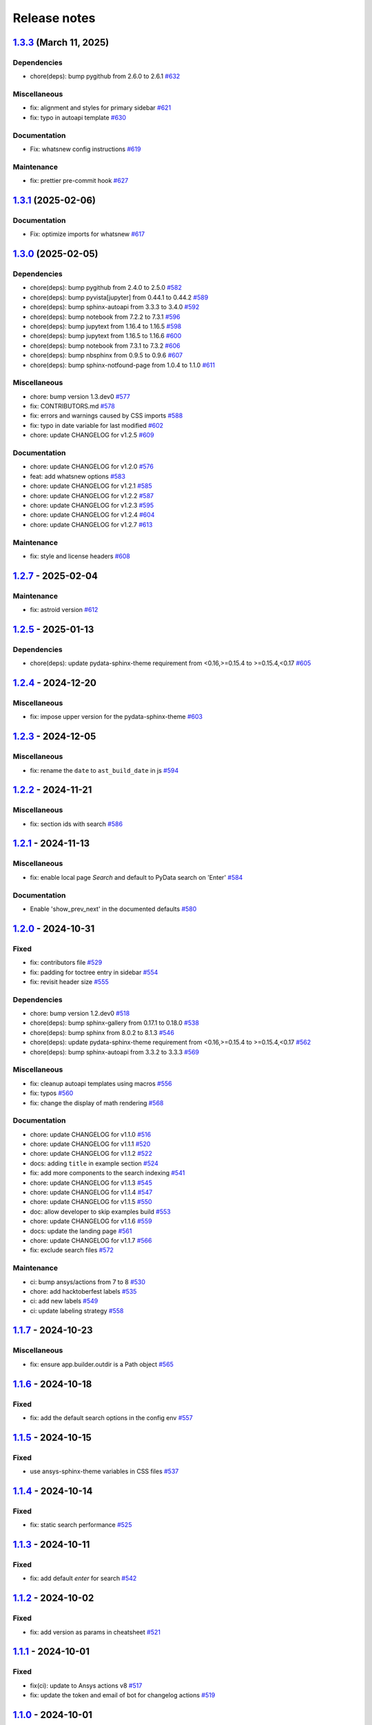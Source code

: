 
.. _ref_release_notes:

Release notes
#############

.. vale off

.. towncrier release notes start

`1.3.3 <https://github.com/ansys/ansys-sphinx-theme/releases/tag/v1.3.3>`_ (March 11, 2025)
===========================================================================================

Dependencies
^^^^^^^^^^^^

- chore(deps): bump pygithub from 2.6.0 to 2.6.1 `#632 <https://github.com/ansys/ansys-sphinx-theme/pull/632>`_


Miscellaneous
^^^^^^^^^^^^^

- fix: alignment and styles for primary sidebar `#621 <https://github.com/ansys/ansys-sphinx-theme/pull/621>`_
- fix: typo in autoapi template `#630 <https://github.com/ansys/ansys-sphinx-theme/pull/630>`_


Documentation
^^^^^^^^^^^^^

- Fix: whatsnew config instructions `#619 <https://github.com/ansys/ansys-sphinx-theme/pull/619>`_


Maintenance
^^^^^^^^^^^

- fix: prettier pre-commit hook `#627 <https://github.com/ansys/ansys-sphinx-theme/pull/627>`_

`1.3.1 <https://github.com/ansys/ansys-sphinx-theme/releases/tag/v1.3.1>`_ (2025-02-06)
=======================================================================================

Documentation
^^^^^^^^^^^^^

- Fix: optimize imports for whatsnew `#617 <https://github.com/ansys/ansys-sphinx-theme/pull/617>`_

`1.3.0 <https://github.com/ansys/ansys-sphinx-theme/releases/tag/v1.3.0>`_ (2025-02-05)
=======================================================================================

Dependencies
^^^^^^^^^^^^

- chore(deps): bump pygithub from 2.4.0 to 2.5.0 `#582 <https://github.com/ansys/ansys-sphinx-theme/pull/582>`_
- chore(deps): bump pyvista[jupyter] from 0.44.1 to 0.44.2 `#589 <https://github.com/ansys/ansys-sphinx-theme/pull/589>`_
- chore(deps): bump sphinx-autoapi from 3.3.3 to 3.4.0 `#592 <https://github.com/ansys/ansys-sphinx-theme/pull/592>`_
- chore(deps): bump notebook from 7.2.2 to 7.3.1 `#596 <https://github.com/ansys/ansys-sphinx-theme/pull/596>`_
- chore(deps): bump jupytext from 1.16.4 to 1.16.5 `#598 <https://github.com/ansys/ansys-sphinx-theme/pull/598>`_
- chore(deps): bump jupytext from 1.16.5 to 1.16.6 `#600 <https://github.com/ansys/ansys-sphinx-theme/pull/600>`_
- chore(deps): bump notebook from 7.3.1 to 7.3.2 `#606 <https://github.com/ansys/ansys-sphinx-theme/pull/606>`_
- chore(deps): bump nbsphinx from 0.9.5 to 0.9.6 `#607 <https://github.com/ansys/ansys-sphinx-theme/pull/607>`_
- chore(deps): bump sphinx-notfound-page from 1.0.4 to 1.1.0 `#611 <https://github.com/ansys/ansys-sphinx-theme/pull/611>`_


Miscellaneous
^^^^^^^^^^^^^

- chore: bump version 1.3.dev0 `#577 <https://github.com/ansys/ansys-sphinx-theme/pull/577>`_
- fix: CONTRIBUTORS.md `#578 <https://github.com/ansys/ansys-sphinx-theme/pull/578>`_
- fix: errors and warnings caused by CSS imports `#588 <https://github.com/ansys/ansys-sphinx-theme/pull/588>`_
- fix:  typo in date variable for last modified `#602 <https://github.com/ansys/ansys-sphinx-theme/pull/602>`_
- chore: update CHANGELOG for v1.2.5 `#609 <https://github.com/ansys/ansys-sphinx-theme/pull/609>`_


Documentation
^^^^^^^^^^^^^

- chore: update CHANGELOG for v1.2.0 `#576 <https://github.com/ansys/ansys-sphinx-theme/pull/576>`_
- feat: add whatsnew options `#583 <https://github.com/ansys/ansys-sphinx-theme/pull/583>`_
- chore: update CHANGELOG for v1.2.1 `#585 <https://github.com/ansys/ansys-sphinx-theme/pull/585>`_
- chore: update CHANGELOG for v1.2.2 `#587 <https://github.com/ansys/ansys-sphinx-theme/pull/587>`_
- chore: update CHANGELOG for v1.2.3 `#595 <https://github.com/ansys/ansys-sphinx-theme/pull/595>`_
- chore: update CHANGELOG for v1.2.4 `#604 <https://github.com/ansys/ansys-sphinx-theme/pull/604>`_
- chore: update CHANGELOG for v1.2.7 `#613 <https://github.com/ansys/ansys-sphinx-theme/pull/613>`_


Maintenance
^^^^^^^^^^^

- fix: style and license headers `#608 <https://github.com/ansys/ansys-sphinx-theme/pull/608>`_

`1.2.7 <https://github.com/ansys/ansys-sphinx-theme/releases/tag/v1.2.7>`_ - 2025-02-04
=======================================================================================

Maintenance
^^^^^^^^^^^

- fix: astroid version `#612 <https://github.com/ansys/ansys-sphinx-theme/pull/612>`_

`1.2.5 <https://github.com/ansys/ansys-sphinx-theme/releases/tag/v1.2.5>`_ - 2025-01-13
=======================================================================================

Dependencies
^^^^^^^^^^^^

- chore(deps): update pydata-sphinx-theme requirement from <0.16,>=0.15.4 to >=0.15.4,<0.17 `#605 <https://github.com/ansys/ansys-sphinx-theme/pull/605>`_

`1.2.4 <https://github.com/ansys/ansys-sphinx-theme/releases/tag/v1.2.4>`_ - 2024-12-20
=======================================================================================

Miscellaneous
^^^^^^^^^^^^^

- fix: impose upper version for the pydata-sphinx-theme `#603 <https://github.com/ansys/ansys-sphinx-theme/pull/603>`_

`1.2.3 <https://github.com/ansys/ansys-sphinx-theme/releases/tag/v1.2.3>`_ - 2024-12-05
=======================================================================================

Miscellaneous
^^^^^^^^^^^^^

- fix: rename the ``date`` to ``ast_build_date`` in js `#594 <https://github.com/ansys/ansys-sphinx-theme/pull/594>`_

`1.2.2 <https://github.com/ansys/ansys-sphinx-theme/releases/tag/v1.2.2>`_ - 2024-11-21
=======================================================================================

Miscellaneous
^^^^^^^^^^^^^

- fix: section ids with search `#586 <https://github.com/ansys/ansys-sphinx-theme/pull/586>`_

`1.2.1 <https://github.com/ansys/ansys-sphinx-theme/releases/tag/v1.2.1>`_ - 2024-11-13
=======================================================================================

Miscellaneous
^^^^^^^^^^^^^

- fix: enable local page `Search` and default to PyData search on 'Enter' `#584 <https://github.com/ansys/ansys-sphinx-theme/pull/584>`_


Documentation
^^^^^^^^^^^^^

- Enable 'show_prev_next' in the documented defaults `#580 <https://github.com/ansys/ansys-sphinx-theme/pull/580>`_

`1.2.0 <https://github.com/ansys/ansys-sphinx-theme/releases/tag/v1.2.0>`_ - 2024-10-31
=======================================================================================

Fixed
^^^^^

- fix: contributors file `#529 <https://github.com/ansys/ansys-sphinx-theme/pull/529>`_
- fix: padding for toctree entry in sidebar `#554 <https://github.com/ansys/ansys-sphinx-theme/pull/554>`_
- fix: revisit header size `#555 <https://github.com/ansys/ansys-sphinx-theme/pull/555>`_


Dependencies
^^^^^^^^^^^^

- chore: bump version 1.2.dev0 `#518 <https://github.com/ansys/ansys-sphinx-theme/pull/518>`_
- chore(deps): bump sphinx-gallery from 0.17.1 to 0.18.0 `#538 <https://github.com/ansys/ansys-sphinx-theme/pull/538>`_
- chore(deps): bump sphinx from 8.0.2 to 8.1.3 `#546 <https://github.com/ansys/ansys-sphinx-theme/pull/546>`_
- chore(deps): update pydata-sphinx-theme requirement from <0.16,>=0.15.4 to >=0.15.4,<0.17 `#562 <https://github.com/ansys/ansys-sphinx-theme/pull/562>`_
- chore(deps): bump sphinx-autoapi from 3.3.2 to 3.3.3 `#569 <https://github.com/ansys/ansys-sphinx-theme/pull/569>`_


Miscellaneous
^^^^^^^^^^^^^

- fix: cleanup autoapi templates using macros `#556 <https://github.com/ansys/ansys-sphinx-theme/pull/556>`_
- fix: typos `#560 <https://github.com/ansys/ansys-sphinx-theme/pull/560>`_
- fix: change the display of math rendering `#568 <https://github.com/ansys/ansys-sphinx-theme/pull/568>`_


Documentation
^^^^^^^^^^^^^

- chore: update CHANGELOG for v1.1.0 `#516 <https://github.com/ansys/ansys-sphinx-theme/pull/516>`_
- chore: update CHANGELOG for v1.1.1 `#520 <https://github.com/ansys/ansys-sphinx-theme/pull/520>`_
- chore: update CHANGELOG for v1.1.2 `#522 <https://github.com/ansys/ansys-sphinx-theme/pull/522>`_
- docs: adding ``title`` in example section `#524 <https://github.com/ansys/ansys-sphinx-theme/pull/524>`_
- fix: add more components to the search indexing `#541 <https://github.com/ansys/ansys-sphinx-theme/pull/541>`_
- chore: update CHANGELOG for v1.1.3 `#545 <https://github.com/ansys/ansys-sphinx-theme/pull/545>`_
- chore: update CHANGELOG for v1.1.4 `#547 <https://github.com/ansys/ansys-sphinx-theme/pull/547>`_
- chore: update CHANGELOG for v1.1.5 `#550 <https://github.com/ansys/ansys-sphinx-theme/pull/550>`_
- doc: allow developer to skip examples build `#553 <https://github.com/ansys/ansys-sphinx-theme/pull/553>`_
- chore: update CHANGELOG for v1.1.6 `#559 <https://github.com/ansys/ansys-sphinx-theme/pull/559>`_
- docs: update the landing page `#561 <https://github.com/ansys/ansys-sphinx-theme/pull/561>`_
- chore: update CHANGELOG for v1.1.7 `#566 <https://github.com/ansys/ansys-sphinx-theme/pull/566>`_
- fix: exclude search files `#572 <https://github.com/ansys/ansys-sphinx-theme/pull/572>`_


Maintenance
^^^^^^^^^^^

- ci: bump ansys/actions from 7 to 8 `#530 <https://github.com/ansys/ansys-sphinx-theme/pull/530>`_
- chore: add hacktoberfest labels `#535 <https://github.com/ansys/ansys-sphinx-theme/pull/535>`_
- ci: add new labels `#549 <https://github.com/ansys/ansys-sphinx-theme/pull/549>`_
- ci: update labeling strategy `#558 <https://github.com/ansys/ansys-sphinx-theme/pull/558>`_

`1.1.7 <https://github.com/ansys/ansys-sphinx-theme/releases/tag/v1.1.7>`_ - 2024-10-23
=======================================================================================

Miscellaneous
^^^^^^^^^^^^^

- fix: ensure app.builder.outdir is a Path object `#565 <https://github.com/ansys/ansys-sphinx-theme/pull/565>`_

`1.1.6 <https://github.com/ansys/ansys-sphinx-theme/releases/tag/v1.1.6>`_ - 2024-10-18
=======================================================================================

Fixed
^^^^^

- fix: add the default search options in the config env `#557 <https://github.com/ansys/ansys-sphinx-theme/pull/557>`_

`1.1.5 <https://github.com/ansys/ansys-sphinx-theme/releases/tag/v1.1.5>`_ - 2024-10-15
=======================================================================================

Fixed
^^^^^

- use ansys-sphinx-theme variables in CSS files `#537 <https://github.com/ansys/ansys-sphinx-theme/pull/537>`_

`1.1.4 <https://github.com/ansys/ansys-sphinx-theme/releases/tag/v1.1.4>`_ - 2024-10-14
=======================================================================================

Fixed
^^^^^

- fix: static search performance `#525 <https://github.com/ansys/ansys-sphinx-theme/pull/525>`_

`1.1.3 <https://github.com/ansys/ansys-sphinx-theme/releases/tag/v1.1.3>`_ - 2024-10-11
=======================================================================================

Fixed
^^^^^

- fix: add default `enter` for search `#542 <https://github.com/ansys/ansys-sphinx-theme/pull/542>`_

`1.1.2 <https://github.com/ansys/ansys-sphinx-theme/releases/tag/v1.1.2>`_ - 2024-10-02
=======================================================================================

Fixed
^^^^^

- fix: add version as params in cheatsheet `#521 <https://github.com/ansys/ansys-sphinx-theme/pull/521>`_

`1.1.1 <https://github.com/ansys/ansys-sphinx-theme/releases/tag/v1.1.1>`_ - 2024-10-01
=======================================================================================

Fixed
^^^^^

- fix(ci): update to Ansys actions v8 `#517 <https://github.com/ansys/ansys-sphinx-theme/pull/517>`_
- fix: update the token and email of bot for changelog actions `#519 <https://github.com/ansys/ansys-sphinx-theme/pull/519>`_

`1.1.0 <https://github.com/ansys/ansys-sphinx-theme/releases/tag/v1.1.0>`_ - 2024-10-01
=======================================================================================

Added
^^^^^

- feat: add static search `#487 <https://github.com/ansys/ansys-sphinx-theme/pull/487>`_


Changed
^^^^^^^

- chore: update CHANGELOG for v1.0.0 `#445 <https://github.com/ansys/ansys-sphinx-theme/pull/445>`_
- chore: update CHANGELOG for v1.0.1 `#447 <https://github.com/ansys/ansys-sphinx-theme/pull/447>`_
- chore: update CHANGELOG for v1.0.2 `#451 <https://github.com/ansys/ansys-sphinx-theme/pull/451>`_
- chore: update CHANGELOG for v1.0.3 `#455 <https://github.com/ansys/ansys-sphinx-theme/pull/455>`_


Fixed
^^^^^

- maint: update tooling, cleanup and drop python 3.9 `#484 <https://github.com/ansys/ansys-sphinx-theme/pull/484>`_
- feat: implement default search bar expansion behavior `#496 <https://github.com/ansys/ansys-sphinx-theme/pull/496>`_
- fix: the anchor url of search with the switcher version `#497 <https://github.com/ansys/ansys-sphinx-theme/pull/497>`_
- fix: change file location for `search.json` file `#509 <https://github.com/ansys/ansys-sphinx-theme/pull/509>`_
- maint: styles for dark theme search bar `#511 <https://github.com/ansys/ansys-sphinx-theme/pull/511>`_
- fix: style for smaller media `#513 <https://github.com/ansys/ansys-sphinx-theme/pull/513>`_
- fix: navigation end columns `#514 <https://github.com/ansys/ansys-sphinx-theme/pull/514>`_
- fix: add title breadcrumbs `#515 <https://github.com/ansys/ansys-sphinx-theme/pull/515>`_


Dependencies
^^^^^^^^^^^^

- maint: version 1.1.dev0 `#448 <https://github.com/ansys/ansys-sphinx-theme/pull/448>`_
- build(deps): bump pygithub from 2.3.0 to 2.4.0 `#480 <https://github.com/ansys/ansys-sphinx-theme/pull/480>`_
- build(deps): bump notebook from 7.2.1 to 7.2.2 `#482 <https://github.com/ansys/ansys-sphinx-theme/pull/482>`_
- build(deps): bump sphinx-autoapi from 3.2.1 to 3.3.0 `#485 <https://github.com/ansys/ansys-sphinx-theme/pull/485>`_
- build(deps): bump sphinx-autoapi from 3.3.0 to 3.3.1 `#488 <https://github.com/ansys/ansys-sphinx-theme/pull/488>`_
- build(deps): bump pandas from 2.2.2 to 2.2.3 `#508 <https://github.com/ansys/ansys-sphinx-theme/pull/508>`_
- build(deps): bump sphinx-autoapi from 3.3.1 to 3.3.2 `#512 <https://github.com/ansys/ansys-sphinx-theme/pull/512>`_


Documentation
^^^^^^^^^^^^^

- chore: update CHANGELOG for v1.0.4 `#463 <https://github.com/ansys/ansys-sphinx-theme/pull/463>`_
- chore: update CHANGELOG for v1.0.6 `#476 <https://github.com/ansys/ansys-sphinx-theme/pull/476>`_
- chore: update CHANGELOG for v1.0.7 `#478 <https://github.com/ansys/ansys-sphinx-theme/pull/478>`_
- chore: update CHANGELOG for v1.0.8 `#491 <https://github.com/ansys/ansys-sphinx-theme/pull/491>`_
- chore: update CHANGELOG for v1.0.9 `#501 <https://github.com/ansys/ansys-sphinx-theme/pull/501>`_
- chore: update CHANGELOG for v1.0.10 `#504 <https://github.com/ansys/ansys-sphinx-theme/pull/504>`_
- chore: update CHANGELOG for v1.0.11 `#507 <https://github.com/ansys/ansys-sphinx-theme/pull/507>`_

`1.0.11 <https://github.com/ansys/ansys-sphinx-theme/releases/tag/v1.0.11>`_ - 2024-09-19
=========================================================================================

Fixed
^^^^^

- fix: location of nbsphinx `#506 <https://github.com/ansys/ansys-sphinx-theme/pull/506>`_

`1.0.10 <https://github.com/ansys/ansys-sphinx-theme/releases/tag/v1.0.10>`_ - 2024-09-18
=========================================================================================

Fixed
^^^^^

- fix: do not display captions for nbgallery `#503 <https://github.com/ansys/ansys-sphinx-theme/pull/503>`_

`1.0.9 <https://github.com/ansys/ansys-sphinx-theme/releases/tag/v1.0.9>`_ - 2024-09-16
=======================================================================================

Added
^^^^^

- feat: add member_order to autoapi `#495 <https://github.com/ansys/ansys-sphinx-theme/pull/495>`_


Fixed
^^^^^

- fix: ``autoapi`` relative directory path wrt ``tox`` env `#494 <https://github.com/ansys/ansys-sphinx-theme/pull/494>`_

`1.0.8 <https://github.com/ansys/ansys-sphinx-theme/releases/tag/v1.0.8>`_ - 2024-09-03
=======================================================================================

Fixed
^^^^^

- fix: Align jupyter cell output `#489 <https://github.com/ansys/ansys-sphinx-theme/pull/489>`_
- fix: the download in sphinx gallery `#490 <https://github.com/ansys/ansys-sphinx-theme/pull/490>`_

`1.0.7 <https://github.com/ansys/ansys-sphinx-theme/releases/tag/v1.0.7>`_ - 2024-08-23
=======================================================================================

Fixed
^^^^^

- fix: autoapi extension `#472 <https://github.com/ansys/ansys-sphinx-theme/pull/472>`_
- fix: admonitions styles for ``topic`` admonition `#477 <https://github.com/ansys/ansys-sphinx-theme/pull/477>`_

`1.0.6 <https://github.com/ansys/ansys-sphinx-theme/releases/tag/v1.0.6>`_ - 2024-08-23
=======================================================================================

Fixed
^^^^^

- fix: download icon with sphinx-gallery and nbsphinx `#471 <https://github.com/ansys/ansys-sphinx-theme/pull/471>`_
- feat: add different width for different media for main content `#473 <https://github.com/ansys/ansys-sphinx-theme/pull/473>`_
- fix: the scrollbar on sidebar `#474 <https://github.com/ansys/ansys-sphinx-theme/pull/474>`_


Documentation
^^^^^^^^^^^^^

- chore: update CHANGELOG for v1.0.5 `#470 <https://github.com/ansys/ansys-sphinx-theme/pull/470>`_

`1.0.5 <https://github.com/ansys/ansys-sphinx-theme/releases/tag/v1.0.5>`_ - 2024-08-16
=======================================================================================

Fixed
^^^^^

- feat: add default logo links for Ansys and PyAnsys logos `#469 <https://github.com/ansys/ansys-sphinx-theme/pull/469>`_


Dependencies
^^^^^^^^^^^^

- build(deps): bump nbsphinx from 0.9.4 to 0.9.5 `#465 <https://github.com/ansys/ansys-sphinx-theme/pull/465>`_

`1.0.4 <https://github.com/ansys/ansys-sphinx-theme/releases/tag/v1.0.4>`_ - 2024-08-13
=======================================================================================

Fixed
^^^^^

- fix: tables and cell output `#460 <https://github.com/ansys/ansys-sphinx-theme/pull/460>`_


Dependencies
^^^^^^^^^^^^

- ci: bump ansys/actions from 6 to 7 `#457 <https://github.com/ansys/ansys-sphinx-theme/pull/457>`_
- build(deps): bump numpydoc from 1.7.0 to 1.8.0 `#459 <https://github.com/ansys/ansys-sphinx-theme/pull/459>`_

`1.0.3 <https://github.com/ansys/ansys-sphinx-theme/releases/tag/v1.0.3>`_ - 2024-08-09
=======================================================================================

Fixed
^^^^^

- fix: minor style changes `#452 <https://github.com/ansys/ansys-sphinx-theme/pull/452>`_
- fix: downgrade the autoapi and keep ``autoapi`` toctree to ``True`` by default `#453 <https://github.com/ansys/ansys-sphinx-theme/pull/453>`_
- fix: `pygment_styles` with dark and light theme and dark theme table `#454 <https://github.com/ansys/ansys-sphinx-theme/pull/454>`_

`1.0.2 <https://github.com/ansys/ansys-sphinx-theme/releases/tag/v1.0.2>`_ - 2024-08-08
=======================================================================================

Changed
^^^^^^^

- maint: update ansys actions `#449 <https://github.com/ansys/ansys-sphinx-theme/pull/449>`_


Fixed
^^^^^

- fix: sphinx design image background `#450 <https://github.com/ansys/ansys-sphinx-theme/pull/450>`_

`1.0.1 <https://github.com/ansys/ansys-sphinx-theme/releases/tag/v1.0.1>`_ - 2024-08-08
=======================================================================================

Fixed
^^^^^

- fix: stable docs indexing package name `#446 <https://github.com/ansys/ansys-sphinx-theme/pull/446>`_

`1.0.0 <https://github.com/ansys/ansys-sphinx-theme/releases/tag/v1.0.0>`_ - 2024-08-08
=======================================================================================

Added
^^^^^

- fix: update the github icon `#401 <https://github.com/ansys/ansys-sphinx-theme/pull/401>`_
- feat: add default logo and update logo option with theme `#425 <https://github.com/ansys/ansys-sphinx-theme/pull/425>`_
- feat: add quarto cheat sheet extension with cheat sheet option `#428 <https://github.com/ansys/ansys-sphinx-theme/pull/428>`_


Changed
^^^^^^^

- chore: update CHANGELOG for v0.16.2 `#381 <https://github.com/ansys/ansys-sphinx-theme/pull/381>`_
- chore: update CHANGELOG for v0.16.3 `#389 <https://github.com/ansys/ansys-sphinx-theme/pull/389>`_
- chore: update CHANGELOG for v0.16.4 `#390 <https://github.com/ansys/ansys-sphinx-theme/pull/390>`_
- chore: update CHANGELOG for v0.16.5 `#394 <https://github.com/ansys/ansys-sphinx-theme/pull/394>`_
- chore: update CHANGELOG for v0.16.6 `#402 <https://github.com/ansys/ansys-sphinx-theme/pull/402>`_


Fixed
^^^^^

- fix: Align cheat sheet center `#382 <https://github.com/ansys/ansys-sphinx-theme/pull/382>`_
- fix: reformat the style files `#406 <https://github.com/ansys/ansys-sphinx-theme/pull/406>`_
- fix: reformat the table styles `#408 <https://github.com/ansys/ansys-sphinx-theme/pull/408>`_
- fix: reformat navigation bar and background `#409 <https://github.com/ansys/ansys-sphinx-theme/pull/409>`_
- fix: `primary` ,`secondary` sidebars and links `#411 <https://github.com/ansys/ansys-sphinx-theme/pull/411>`_
- fix: sphinx design reformat `#412 <https://github.com/ansys/ansys-sphinx-theme/pull/412>`_
- fix: update the breadcrumbs `#419 <https://github.com/ansys/ansys-sphinx-theme/pull/419>`_
- fix: admonitions style `#424 <https://github.com/ansys/ansys-sphinx-theme/pull/424>`_
- fix: sidebar borders and overflow `#427 <https://github.com/ansys/ansys-sphinx-theme/pull/427>`_
- fix: search bar styles `#429 <https://github.com/ansys/ansys-sphinx-theme/pull/429>`_
- fix: updated the logo options `#431 <https://github.com/ansys/ansys-sphinx-theme/pull/431>`_
- fix: add dropdown styles for the header navigation bar `#437 <https://github.com/ansys/ansys-sphinx-theme/pull/437>`_
- fix: dark theme variables `#438 <https://github.com/ansys/ansys-sphinx-theme/pull/438>`_
- fix: sphinx card `box shadow` on focus `#439 <https://github.com/ansys/ansys-sphinx-theme/pull/439>`_
- fix: focus links with keyboard `#440 <https://github.com/ansys/ansys-sphinx-theme/pull/440>`_
- fix: search bar style for dark theme, icons links `#442 <https://github.com/ansys/ansys-sphinx-theme/pull/442>`_


Dependencies
^^^^^^^^^^^^

- build(deps-dev): update pydata-sphinx-theme requirement from <0.15,>=0.14 to >=0.15 `#336 <https://github.com/ansys/ansys-sphinx-theme/pull/336>`_
- chore: version 0.17.dev0 `#386 <https://github.com/ansys/ansys-sphinx-theme/pull/386>`_
- chore(deps): bump requests from 2.32.2 to 2.32.3 `#391 <https://github.com/ansys/ansys-sphinx-theme/pull/391>`_
- docs: reformat the documentation `#396 <https://github.com/ansys/ansys-sphinx-theme/pull/396>`_
- chore(deps): bump sphinx-autoapi from 3.1.1 to 3.1.2 `#405 <https://github.com/ansys/ansys-sphinx-theme/pull/405>`_
- build(deps): bump pyvista[jupyter] from 0.43.10 to 0.44.0 `#413 <https://github.com/ansys/ansys-sphinx-theme/pull/413>`_
- build(deps): bump jupytext from 1.16.2 to 1.16.3 `#415 <https://github.com/ansys/ansys-sphinx-theme/pull/415>`_
- build(deps): bump sphinx from 7.3.7 to 7.4.4 `#416 <https://github.com/ansys/ansys-sphinx-theme/pull/416>`_
- build(deps): bump sphinx from 7.4.4 to 7.4.5 `#417 <https://github.com/ansys/ansys-sphinx-theme/pull/417>`_
- build(deps): bump sphinx from 7.4.5 to 7.4.6 `#418 <https://github.com/ansys/ansys-sphinx-theme/pull/418>`_
- build(deps): bump sphinx-autoapi from 3.1.2 to 3.2.0 `#420 <https://github.com/ansys/ansys-sphinx-theme/pull/420>`_
- build(deps): bump sphinx-gallery from 0.16.0 to 0.17.0 `#421 <https://github.com/ansys/ansys-sphinx-theme/pull/421>`_
- build(deps): bump pyvista[jupyter] from 0.44.0 to 0.44.1 `#422 <https://github.com/ansys/ansys-sphinx-theme/pull/422>`_
- build(deps): bump sphinx from 7.4.6 to 7.4.7 `#423 <https://github.com/ansys/ansys-sphinx-theme/pull/423>`_
- build(deps): bump sphinx-autoapi from 3.2.0 to 3.2.1 `#426 <https://github.com/ansys/ansys-sphinx-theme/pull/426>`_
- build(deps): bump sphinx-notfound-page from 1.0.2 to 1.0.3 `#432 <https://github.com/ansys/ansys-sphinx-theme/pull/432>`_
- build(deps): bump jupytext from 1.16.3 to 1.16.4 `#433 <https://github.com/ansys/ansys-sphinx-theme/pull/433>`_
- build(deps): bump sphinx-notfound-page from 1.0.3 to 1.0.4 `#434 <https://github.com/ansys/ansys-sphinx-theme/pull/434>`_
- build(deps): bump sphinx-design from 0.6.0 to 0.6.1 `#435 <https://github.com/ansys/ansys-sphinx-theme/pull/435>`_
- build(deps): bump sphinx from 7.4.7 to 8.0.2 `#436 <https://github.com/ansys/ansys-sphinx-theme/pull/436>`_
- build(deps): bump sphinx-gallery from 0.17.0 to 0.17.1 `#441 <https://github.com/ansys/ansys-sphinx-theme/pull/441>`_


Miscellaneous
^^^^^^^^^^^^^

- refactor: remove function duplicate `#407 <https://github.com/ansys/ansys-sphinx-theme/pull/407>`_
- docs: Update `mail id` in README.rst `#414 <https://github.com/ansys/ansys-sphinx-theme/pull/414>`_

`0.16.6 <https://github.com/ansys/ansys-sphinx-theme/releases/tag/v0.16.6>`_ - 2024-06-18
=========================================================================================

Fixed
^^^^^

- fix: wrong env var name for PACKAGE_NAME `#395 <https://github.com/ansys/ansys-sphinx-theme/pull/395>`_

`0.16.5 <https://github.com/ansys/ansys-sphinx-theme/releases/tag/v0.16.5>`_ - 2024-05-31
=========================================================================================

Fixed
^^^^^

- fix:  sphinx design card font size `#393 <https://github.com/ansys/ansys-sphinx-theme/pull/393>`_

`0.16.4 <https://github.com/ansys/ansys-sphinx-theme/releases/tag/v0.16.4>`_ - 2024-05-29
=========================================================================================

Added
^^^^^

- feat: adapt package to general PyAnsys repository layout `#387 <https://github.com/ansys/ansys-sphinx-theme/pull/387>`_


Dependencies
^^^^^^^^^^^^

- chore(deps): bump sphinx-design from 0.5.0 to 0.6.0 `#383 <https://github.com/ansys/ansys-sphinx-theme/pull/383>`_
- chore(deps): bump sphinx-notfound-page from 1.0.1 to 1.0.2 `#384 <https://github.com/ansys/ansys-sphinx-theme/pull/384>`_
- chore(deps): bump sphinx-autoapi from 3.1.0 to 3.1.1 `#385 <https://github.com/ansys/ansys-sphinx-theme/pull/385>`_

`0.16.3 <https://github.com/ansys/ansys-sphinx-theme/releases/tag/v0.16.3>`_ - 2024-05-29
=========================================================================================

Fixed
^^^^^

- fix: update the sphinx design style to disable display of name `#388 <https://github.com/ansys/ansys-sphinx-theme/pull/388>`_

`0.16.2 <https://github.com/ansys/ansys-sphinx-theme/releases/tag/v0.16.2>`_ - 2024-05-22
=========================================================================================

Changed
^^^^^^^

- chore: update CHANGELOG for v0.16.1 `#379 <https://github.com/ansys/ansys-sphinx-theme/pull/379>`_


Miscellaneous
^^^^^^^^^^^^^

- docs: update changelog_template.jinja `#380 <https://github.com/ansys/ansys-sphinx-theme/pull/380>`_

`0.16.1 <https://github.com/ansys/ansys-sphinx-theme/releases/tag/v0.16.1>`_ - 2024-05-22
=========================================================================================

Added
^^^^^

- feat: add nerd fonts for ``autoapi`` templates icon `#362 <https://github.com/ansys/ansys-sphinx-theme/pull/362>`_
- feat: add the changelog action `#370 <https://github.com/ansys/ansys-sphinx-theme/pull/370>`_
- feat: add autoapi extension `#372 <https://github.com/ansys/ansys-sphinx-theme/pull/372>`_


Fixed
^^^^^

- fix: add changelog action in ci-cd `#378 <https://github.com/ansys/ansys-sphinx-theme/pull/378>`_


Dependencies
^^^^^^^^^^^^

- chore(deps): bump requests from 2.31.0 to 2.32.1 `#374 <https://github.com/ansys/ansys-sphinx-theme/pull/374>`_
- maint: update the sphinx-autoapi version `#375 <https://github.com/ansys/ansys-sphinx-theme/pull/375>`_
- chore(deps): bump sphinx-notfound-page from 1.0.0 to 1.0.1 `#376 <https://github.com/ansys/ansys-sphinx-theme/pull/376>`_
- chore(deps): bump requests from 2.32.1 to 2.32.2 `#377 <https://github.com/ansys/ansys-sphinx-theme/pull/377>`_

.. vale on
